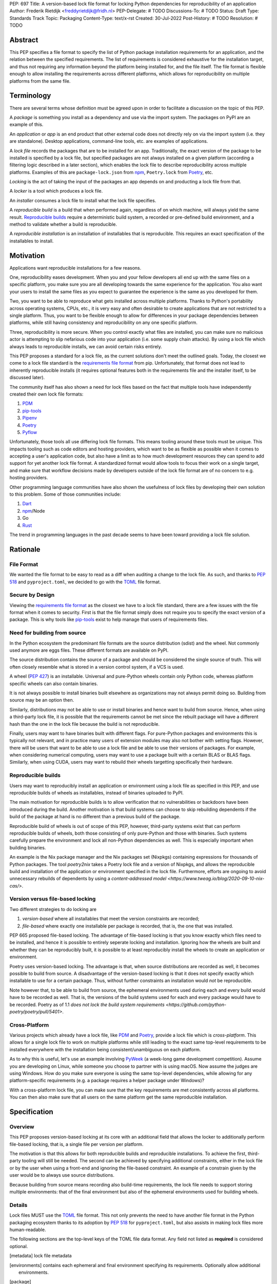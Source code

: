 PEP: 697
Title: A version-based lock file format for locking Python dependencies for reproducibility of an application
Author: Frederik Rietdijk <freddyrietdijk@fridh.nl>
PEP-Delegate: # TODO
Discussions-To: # TODO
Status: Draft
Type: Standards Track
Topic: Packaging
Content-Type: text/x-rst
Created: 30-Jul-2022
Post-History: # TODO
Resolution: # TODO

========
Abstract
========

This PEP specifies a file format to specify the list of Python package
installation requirements for an application, and the relation between
the specified requirements. The list of requirements is considered
exhaustive for the installation target, and thus not requiring any
information beyond the platform being installed for, and the file
itself. The file format is flexible enough to allow installing the
requirements across different platforms, which allows for
reproducibility on multiple platforms from the same file.

===========
Terminology
===========

There are several terms whose definition must be agreed upon in order
to facilitate a discussion on the topic of this PEP.

A *package* is something you install as a dependency and use via the
import system. The packages on PyPI are an example of this.

An *application* or *app* is an end product that other external code
does not directly rely on via the import system (i.e. they are
standalone). Desktop applications, command-line tools, etc. are
examples of applications.

A *lock file* records the packages that are to be installed for an
app. Traditionally, the exact version of the package to be installed
is specified by a lock file, but specified packages are not always
installed on a given platform (according a filtering logic described
in a later section), which enables the lock file to describe
reproducibility across multiple platforms. Examples of this are
``package-lock.json`` from npm_, ``Poetry.lock`` from Poetry_, etc.

*Locking* is the act of taking the input of the packages an app
depends on and producting a lock file from that.

A *locker* is a tool which produces a lock file.

An *installer* consumes a lock file to install what the lock file
specifies.

A *reproducible build* is a build that when performed again, regardless of on
which machine, will always yield the same result. `Reproducible builds`_ require
a deterministic build system, a recorded or pre-defined build environment, and a
method to validate whether a build is reproducible.

A *reproducible installation* is an installation of installables that is
reproducible. This requires an exact specification of the installables to install.

==========
Motivation
==========

Applications want reproducible installations for a few reasons.

One, reproducibility eases development. When you and your fellow
developers all end up with the same files on a specific platform, you
make sure you are all developing towards the same experience for the
application. You also want your users to install the same files as
you expect to guarantee the experience is the same as you developed
for them.

Two, you want to be able to reproduce what gets installed across
multiple platforms. Thanks to Python's portability across operating
systems, CPUs, etc., it is very easy and often desirable to create
applications that are not restricted to a single platform. Thus, you
want to be flexible enough to allow for differences in your package
dependencies between platforms, while still having consistency
and reproducibility on any one specific platform.

Three, reproducibility is more secure. When you control exactly what
files are installed, you can make sure no malicious actor is
attempting to slip nefarious code into your application (i.e. some
supply chain attacks). By using a lock file which always leads to
reproducible installs, we can avoid certain risks entirely.

.. Four, relying on the `wheel file`_ format provides reproducibility
.. without requiring build tools to support reproducibility themselves.
.. Thanks to wheels being static and not executing code as part of
.. installation, wheels always lead to a reproducible result. Compare
.. this to source distributions (aka sdists) or source trees which only
.. lead to a reproducible install if their build tool supports
.. reproducibility due to inherent code execution. Unfortunately the vast
.. majority of build tools do not support reproducible builds, so this
.. PEP helps alleviate that issue by only supporting wheels as a package
.. format.

This PEP proposes a standard for a lock file, as the current solutions
don't meet the outlined goals. Today, the closest we come to a lock
file standard is the `requirements file format`_ from pip.
Unfortunately, that format does not lead to inherently reproducible
installs (it requires optional features both in the requirements file
and the installer itself, to be discussed later).

The community itself has also shown a need for lock files based on the
fact that multiple tools have independently created their own lock
file formats:

#. PDM_
#. `pip-tools`_
#. Pipenv_
#. Poetry_
#. Pyflow_

Unfortunately, those tools all use differing lock file formats. This
means tooling around these tools must be unique. This impacts tooling
such as code editors and hosting providers, which want to be as
flexible as possible when it comes to accepting a user's application
code, but also have a limit as to how much development resources they
can spend to add support for yet another lock file format. A
standardized format would allow tools to focus their work on a single
target, and make sure that workflow decisions made by developers
outside of the lock file format are of no concern to e.g. hosting
providers.

Other programming language communities have also shown the usefulness
of lock files by developing their own solution to this problem. Some
of those communities include:

#. Dart_
#. npm_/Node
#. Go
#. Rust_

The trend in programming languages in the past decade seems to have
been toward providing a lock file solution.


=========
Rationale
=========

-----------
File Format
-----------

We wanted the file format to be easy to read as a diff when auditing
a change to the lock file. As such, and thanks to :pep:`518` and
``pyproject.toml``, we decided to go with the TOML_ file format.


-----------------
Secure by Design
-----------------

Viewing the `requirements file format`_ as the closest we have to
a lock file standard, there are a few issues with the file format when
it comes to security. First is that the file format simply does not
require you to specify the exact version of a package. This is why
tools like `pip-tools`_ exist to help manage that users of
requirements files.

.. Second, you must opt into specifying what files are acceptable to be
.. installed by using the ``--hash`` argument for a specific dependency.
.. This is also optional with pip-tools as it requires specifying the
.. ``--generate-hashes`` CLI argument. This requires ``--require-hashes``
.. for pip to make sure no dependencies lack a hash to check.


.. Third, even when you control what files may be installed, it does not
.. prevent other packages from being installed. If a dependency is not
.. listed in the requirements file, pip will happily go searching for a
.. file to meet that need. You must specify ``--no-deps`` as an
.. argument to pip to prevent unintended dependency resolution outside
.. of the requirements file.

.. Fourth, the format allows for installing a
.. `source distribution file`_ (aka "sdist"). By its very nature,
.. installing an sdist requires executing arbitrary Python code, meaning
.. that there is no control over what files may be installed. Only by
.. specifying ``--only-binary :all:`` can you guarantee pip to only use a
.. `wheel file`_ for each package.

.. To recap, in order for a requirements file to be as secure as what is
.. being proposed, a user should always do the following steps:

.. #. Use pip-tools and its command ``pip-compile --generate-hashes``
.. #. Install the requirements file using
..    ``pip install --require-hashes --no-deps --only-binary :all:``

.. Critically, all of those flags, and both the specificity and
.. exhaustion of what to install that pip-tools provides, are optional
.. for requirements files.

.. As such, the proposal raised in this PEP is secure by design which
.. combats some supply chain attacks. Hashes for files which would be
.. used to install from are **required**. You can **only** install from
.. wheels to unambiguously define what files will be placed in the file
.. system.  Installers **must** lead to an deterministic installation
.. from a lock file for a given platform. All of this leads to a
.. reproducible installation which you can deem trustworthy (when you
.. have audited the lock file and what it lists).

-----------------------------
Need for building from source
-----------------------------

In the Python ecosystem the predominant file formats are the source distribution
(sdist) and the wheel. Not commonly used anymore are eggs files. These different
formats are available on PyPI.

The source distribution contains the source of a package and should be
considered the single source of truth. This will often closely resemble what is
stored in a version control system, if a VCS is used.

A wheel (:pep:`427`) is an installable. Universal and pure-Python wheels contain
only Python code, whereas platform specific wheels can also contain binaries.

It is not always possible to install binaries built elsewhere as organizations
may not always permit doing so. Building from source may be an option then.

Similarly, distributions may not be able to use or install binaries and hence
want to build from source. Hence, when using a third-party lock file, it is
possible that the requirements cannot be met since the rebuilt package will have
a different hash than the one in the lock file because the build is not
reproducible.

Finally, users may want to have binaries built with different flags. For
pure-Python packages and environments this is typically not relevant, and in
practice many users of extension modules may also not bother with setting flags.
However, there will be users that want to be able to use a lock file and be able
to use their versions of packages. For example, when considering numerical
computing, users may want to use a package built with a certain BLAS or BLAS
flags. Similarly, when using CUDA, users may want to rebuild their wheels
targetting specifically their hardware.

-------------------
Reproducible builds
-------------------

Users may want to reproducibly install an application or environment using a
lock file as specified in this PEP, and use reproducible builds of wheels as
installables, instead of binaries uploaded to PyPI. 

The main motivation for reproducible builds is to allow verification that no
vulnerabilities or backdoors have been introduced during the build. Another
motivation is that build systems can choose to skip rebuilding dependents if the
build of the package at hand is no different than a previous build of the
package.

Reproducible build of wheels is out of scope of this PEP, however, third-party
systems exist that can perform reproducible builds of wheels, both those
consisting of only pure-Python and those with binaries. Such systems carefully
prepare the environment and lock all non-Python dependencies as well. This is
especially important when building binaries.

An example is the Nix package manager and the Nix packages set (Nixpkgs)
containing expressions for thousands of Python packages. The tool `poetry2nix`
takes a Poetry lock file and a version of Nixpkgs, and allows the reproducible
build and installation of the application or environment specified in the lock
file. Furthermore, efforts are ongoing to avoid unnecessary rebuilds of
dependents by using a `content-addressed model
<https://www.tweag.io/blog/2020-09-10-nix-cas/>`.

---------------------------------
Version versus file-based locking
---------------------------------

Two different strategies to do locking are

1. *version-based* where all installables that meet the version constraints are
   recorded;
2. *file-based* where exactly one installable per package is recorded, that is,
   the one that was installed.

PEP 665 proposed file-based locking. The advantage of file-based locking is that
you know exactly which files need to be installed, and hence it is possible to
entirely seperate locking and installation. Ignoring how the wheels are built
and whether they can be reproducibly built, it is possible to at least
reproducibly install the wheels to create an application or environment.

Poetry uses version-based locking. The advantage is that, when source
distributions are recorded as well, it becomes possible to build from source. A
disadvantage of the version-based locking is that it does not specify exactly
which installable to use for a certain package. Thus, without further
constraints an installation would *not* be reproducible.

Note however that, to be able to build from source, the ephemeral environments
used during each and every build would have to be recorded as well. That is, the
versions of the build systems used for each and every package would have to be
recorded. Poetry as of 1.1 `does not lock the build system requirements
<https://github.com/python-poetry/poetry/pull/5401>`. 

--------------
Cross-Platform
--------------

Various projects which already have a lock file, like PDM_ and
Poetry_, provide a lock file which is *cross-platform*. This allows
for a single lock file to work on multiple platforms while still
leading to the exact same top-level requirements to be installed
everywhere with the installation being consistent/unambiguous on
each platform.

As to why this is useful, let's use an example involving PyWeek_
(a week-long game development competition). Assume you are developing
on Linux, while someone you choose to partner with is using macOS.
Now assume the judges are using Windows. How do you make sure everyone
is using the same top-level dependencies, while allowing for any
platform-specific requirements (e.g. a package requires a helper
package under Windows)?

With a cross-platform lock file, you can make sure that the key
requirements are met consistently across all platforms. You can then
also make sure that all users on the same platform get the same
reproducible installation.


.. ----------------
.. Simple Installer
.. ----------------

.. The separation of concerns between a locker and an installer allows
.. for an installer to have a much simpler operation to perform. As
.. such, it not only allows for installers to be easier to write, but
.. facilitates in making sure installers create unambiguous, reproducible
.. installations correctly.

.. The installer can also expend less computation/energy in creating the
.. installation. This is beneficial not only for faster installs, but
.. also from an energy consumption perspective, as installers are
.. expected to be run more often than lockers.

.. This has led to a design where the locker must do more work upfront
.. to the benefit installers. It also means the complexity of package
.. dependencies is simpler and easier to comprehend in a lock files to
.. avoid ambiguity.


=============
Specification
=============

--------
Overview
--------

This PEP proposes version-based locking at its core with an additional field
that allows the locker to additionally perform file-based locking, that is, a
single file per version per platform.

The motivation is that this allows for both reproducible builds and reproducible
installations. To achieve the first, third-party tooling will still be needed.
The second can be achieved by specifying additional constraints, either in the
lock file or by the user when using a front-end and ignoring the file-based
constraint. An example of a constrain given by the user would be to always use
source distributions.

Because building from source means recording also build-time requirements, the
lock file needs to support storing multiple environments: that of the final
environment but also of the ephemeral environments used for building wheels.

-------
Details
-------

Lock files MUST use the TOML_ file format. This not only prevents the
need to have another file format in the Python packaging ecosystem
thanks to its adoption by :pep:`518` for ``pyproject.toml``, but also
assists in making lock files more human-readable.

.. Lock files MUST end their file names with ``.pylock.toml``. The
.. ``.toml`` part unambiguously distinguishes the format of the file,
.. and helps tools like code editors support the file appropriately. The
.. ``.pylock`` part distinguishes the file from other TOML files the user
.. has, to make the logic easier for tools to create functionality
.. specific to Python lock files, instead of TOML files in general.

The following sections are the top-level keys of the TOML file data
format. Any field not listed as **required** is considered optional.


.. Top level array
.. [metadata] lock file metadata
.. Under that
.. [environments] contains each ephemeral and final environment specifying its requirements. Optionally allow additional environments.
.. [package] 
.. Locking is done for each environment separately.





.. ``version``
.. ===========

.. This field is **required**.

.. The version of the lock file being used. The key MUST be a string
.. consisting of a number that follows the same formatting as the
.. ``Metadata-Version`` key in the `core metadata spec`_.

.. The value MUST be set to ``"1.0"`` until a future PEP allows for a
.. different value.  The introduction of a new *optional* key to the file
.. format SHOULD increase the minor version. The introduction of a new
.. required key or changing the format MUST increase the major version.
.. How to handle other scenarios is left as a per-PEP decision.

.. Installers MUST warn the user if the lock file specifies a version
.. whose major version is supported but whose minor version is
.. unsupported/unrecognized (e.g. the installer supports ``"1.0"``, but
.. the lock file specifies ``"1.1"``).

.. Installers MUST raise an error if the lock file specifies a major
.. version which is unsupported (e.g. the installer supports ``"1.9"``
.. but the lock file specifies ``"2.0"``).


.. ``created-at``
.. ==============

.. This field is **required**.

.. The timestamp for when the lock file was generated (using TOML's
.. native timestamp type). It MUST be recorded using the UTC time zone to
.. avoid ambiguity.

.. If the SOURCE_DATE_EPOCH_ environment variable is set, it MUST be used
.. as the timestamp by the locker. This facilitates reproducibility of
.. the lock file itself.


.. ``[tool]``
.. ==========

.. Tools may create their own sub-tables under the ``tool`` table. The
.. rules for this table match those for ``pyproject.toml`` and its
.. ``[tool]`` table from the `build system declaration spec`_.


.. ``[metadata]``
.. ==============

.. This table is **required**.

.. A table containing data applying to the overall lock file.


.. ``metadata.marker``
.. -------------------

.. A key storing a string containing an environment marker as
.. specified in the `dependency specifier spec`_.

.. The locker MAY specify an environment marker which specifies any
.. restrictions the lock file was generated under.

.. If the installer is installing for an environment which does not
.. satisfy the specified environment marker, the installer MUST raise an
.. error as the lock file does not support the target installation
.. environment.


.. ``metadata.tag``
.. ----------------

.. A key storing a string specifying `platform compatibility tags`_
.. (i.e. wheel tags). The tag MAY be a compressed tag set.

.. If the installer is installing for an environment which does not
.. satisfy the specified tag (set), the installer MUST raise an error
.. as the lock file does not support the targeted installation
.. environment.


.. ``metadata.requires``
.. ---------------------

.. This field is **required**.

.. An array of strings following the `dependency specifier spec`_. This
.. array represents the top-level package dependencies of the lock file
.. and thus the root of the dependency graph.


.. ``metadata.requires-python``
.. ----------------------------

.. A string specifying the supported version(s) of Python for this lock
.. file. It follows the same format as that specified for the
.. ``Requires-Python`` field in the `core metadata spec`_.


.. ``[[package._name_._version_]]``
.. ================================

.. This array is **required**.

.. An array per package and version containing entries for the potential
.. (wheel) files to install (as represented by ``_name_`` and
.. ``_version_``, respectively).

.. Lockers MUST normalize a project's name according to the
.. `simple repository API`_. If extras are specified as part of the
.. project to install, the extras are to be included in the key name and
.. are to be sorted in lexicographic order.

.. Within the file, the tables for the projects SHOULD be sorted by:

.. #. Project/key name in lexicographic order
.. #. Package version, newest/highest to older/lowest according to the
..    `version specifiers spec`_
.. #. Optional dependencies (extras) via lexicographic order
.. #. File name based on the ``filename`` field (discussed
..    below)

.. These recommendations are to help minimize diff changes between tool
.. executions.


.. ``package._name_._version_.filename``
.. -------------------------------------

.. This field is **required**.

.. A string representing the base name of the file as represented by an
.. entry in the array (i.e. what
.. ``os.path.basename()``/``pathlib.PurePath.name`` represents). This
.. field is required to simplify installers as the file name is required
.. to resolve wheel tags derived from the file name. It also guarantees
.. that the association of the array entry to the file it is meant for is
.. always clear.


.. ``[package._name_._version_.hashes]``
.. -------------------------------------

.. This table is **required**.

.. A table with keys specifying a hash algorithm and values as the hash
.. for the file represented by this entry in the
.. ``package._name_._version_`` table.

.. Lockers SHOULD list hashes in lexicographic order. This is to help
.. minimize diff sizes and the potential to overlook hash value changes.

.. An installer MUST only install a file which matches one of the
.. specified hashes.


.. ``package._name_._version_.url``
.. --------------------------------

.. A string representing a URL where to get the file.

.. The installer MAY support any schemes it wants for URLs. A URL with no
.. scheme MUST be assumed to be a local file path (both relative paths to
.. the lock file and absolute paths). Installers MUST support, at
.. minimum, HTTPS URLs as well as local file paths.

.. An installer MAY choose to not use the URL to retrieve a file
.. if a file matching the specified hash can be found using alternative
.. means (e.g. on the file system in a cache directory).


.. ``package._name_._version_.direct``
.. -----------------------------------

.. A boolean representing whether an installer should consider the
.. project installed "directly" as specified by the
.. `direct URL origin of installed distributions spec`_.

.. If the key is true, then the installer MUST follow the
.. `direct URL origin of installed distributions spec`_ for recording
.. the installation as "direct".


.. ``package._name_._version_.requires-python``
.. --------------------------------------------

.. A string specifying the support version(s) of Python for this file. It
.. follows the same format as that specified for the
.. ``Requires-Python`` field in the `core metadata spec`_.


.. ``package._name_._version_.requires``
.. -------------------------------------

.. An array of strings following the `dependency specifier spec`_ which
.. represent the dependencies of this file.


.. -------
.. Example
.. -------

.. ::

..         version = "1.0"
..         created-at = 2021-10-19T22:33:45.520739+00:00

..         [tool]
..         # Tool-specific table.

..         [metadata]
..         requires = ["mousebender", "coveragepy[toml]"]
..         marker = "sys_platform == 'linux'"  # As an example for coverage.
..         requires-python = ">=3.7"

..         [[package.attrs."21.2.0"]]
..         filename = "attrs-21.2.0-py2.py3-none-any.whl"
..         hashes.sha256 = "149e90d6d8ac20db7a955ad60cf0e6881a3f20d37096140088356da6c716b0b1"
..         url = "https://files.pythonhosted.org/packages/20/a9/ba6f1cd1a1517ff022b35acd6a7e4246371dfab08b8e42b829b6d07913cc/attrs-21.2.0-py2.py3-none-any.whl"
..         requires-python = ">=2.7, !=3.0.*, !=3.1.*, !=3.2.*, !=3.3.*, !=3.4.*"

..         [[package.attrs."21.2.0"]]
..         # If attrs had another wheel file (e.g. that was platform-specific),
..         # it could be listed here.

..         [[package."coveragepy[toml]"."6.2.0"]]
..         filename = "coverage-6.2-cp310-cp310-manylinux_2_5_x86_64.manylinux1_x86_64.manylinux_2_12_x86_64.manylinux2010_x86_64.whl"
..         hashes.sha256 = "c7912d1526299cb04c88288e148c6c87c0df600eca76efd99d84396cfe00ef1d"
..         url = "https://files.pythonhosted.org/packages/da/64/468ca923e837285bd0b0a60bd9a287945d6b68e325705b66b368c07518b1/coverage-6.2-cp310-cp310-manylinux_2_5_x86_64.manylinux1_x86_64.manylinux_2_12_x86_64.manylinux2010_x86_64.whl"
..         requires-python = ">=3.6"
..         requires = ["tomli"]

..         [[package."coveragepy[toml]"."6.2.0"]]
..         filename = "coverage-6.2-cp310-cp310-musllinux_1_1_x86_64.whl "
..         hashes.sha256 = "276651978c94a8c5672ea60a2656e95a3cce2a3f31e9fb2d5ebd4c215d095840"
..         url = "https://files.pythonhosted.org/packages/17/d6/a29f2cccacf2315150c31d8685b4842a6e7609279939a478725219794355/coverage-6.2-cp310-cp310-musllinux_1_1_x86_64.whl"
..         requires-python = ">=3.6"
..         requires = ["tomli"]

..         # More wheel files for `coverage` could be listed for more
..         # extensive support (i.e. all Linux-based wheels).

..         [[package.mousebender."2.0.0"]]
..         filename = "mousebender-2.0.0-py3-none-any.whl"
..         hashes.sha256 = "a6f9adfbd17bfb0e6bb5de9a27083e01dfb86ed9c3861e04143d9fd6db373f7c"
..         url = "https://files.pythonhosted.org/packages/f4/b3/f6fdbff6395e9b77b5619160180489410fb2f42f41272994353e7ecf5bdf/mousebender-2.0.0-py3-none-any.whl"
..         requires-python = ">=3.6"
..         requires = ["attrs", "packaging"]

..         [[package.packaging."20.9"]]
..         filename = "packaging-20.9-py2.py3-none-any.whl"
..         hashes.blake-256 = "3e897ea760b4daa42653ece2380531c90f64788d979110a2ab51049d92f408af"
..         hashes.sha256 = "67714da7f7bc052e064859c05c595155bd1ee9f69f76557e21f051443c20947a"
..         url = "https://files.pythonhosted.org/packages/3e/89/7ea760b4daa42653ece2380531c90f64788d979110a2ab51049d92f408af/packaging-20.9-py2.py3-none-any.whl"
..         requires-python = ">=3.6"
..         requires = ["pyparsing"]

..         [[package.pyparsing."2.4.7"]]
..         filename = "pyparsing-2.4.7-py2.py3-none-any.whl"
..         hashes.sha256 = "ef9d7589ef3c200abe66653d3f1ab1033c3c419ae9b9bdb1240a85b024efc88b"
..         url = "https://files.pythonhosted.org/packages/8a/bb/488841f56197b13700afd5658fc279a2025a39e22449b7cf29864669b15d/pyparsing-2.4.7-py2.py3-none-any.whl"
..         direct = true  # For demonstration purposes.
..         requires-python = ">=2.6, !=3.0.*, !=3.1.*, !=3.2.*"

..         [[package.tomli."2.0.0"]]
..         filename = "tomli-2.0.0-py3-none-any.whl"
..         hashes.sha256 = "b5bde28da1fed24b9bd1d4d2b8cba62300bfb4ec9a6187a957e8ddb9434c5224"
..         url = "https://files.pythonhosted.org/packages/e2/9f/5e1557a57a7282f066351086e78f87289a3446c47b2cb5b8b2f614d8fe99/tomli-2.0.0-py3-none-any.whl"
..         requires-python = ">=3.7"


.. ------------------------
.. Expectations for Lockers
.. ------------------------

.. Lockers MUST create lock files for which a topological sort of the
.. packages which qualify for installation on the specified platform
.. results in a graph for which only a single version of any package
.. qualifies for installation and there is at least one compatible file
.. to install for each package. This leads to a lock file for any
.. supported platform where the only decision an installer can make
.. is what the "best-fitting" wheel is to install (which is discussed
.. below).

.. Lockers are expected to utilize ``metadata.marker``, ``metadata.tag``,
.. and ``metadata.requires-python`` as appropriate as well as environment
.. markers specified via ``requires`` and Python version requirements via
.. ``requires-python`` to enforce this result for installers. Put another
.. way, the information used in the lock file is not expected to be
.. pristine/raw from the locker's input and instead is to be changed as
.. necessary to the benefit of the locker's goals.


.. ---------------------------
.. Expectations for Installers
.. ---------------------------

.. The expected algorithm for resolving what to install is:

.. #. Construct a dependency graph based on the data in the lock file
..    with ``metadata.requires`` as the starting/root point.
.. #. Eliminate all files that are unsupported by the specified platform.
.. #. Eliminate all irrelevant edges between packages based on marker
..    evaluation for ``requires``.
.. #. Raise an error if a package version is still reachable from the
..    root of the dependency graph but lacks any compatible file.
.. #. Verify that all packages left only have one version to install,
..    raising an error otherwise.
.. #. Install the best-fitting wheel file for each package which
..    remains.

.. Installers MUST follow a deterministic algorithm determine what the
.. "best-fitting wheel file" is. A simple solution for this is to
.. rely upon the `packaging project <https://pypi.org/p/packaging/>`__
.. and its ``packaging.tags`` module to determine wheel file precedence.

.. Installers MUST support installing into an empty environment.
.. Installers MAY support installing into an environment that already
.. contains installed packages (and whatever that would entail to be
.. supported).


.. ========================
.. (Potential) Tool Support
.. ========================

.. The pip_ team has `said <https://github.com/pypa/pip/issues/10636>`__
.. they are interested in supporting this PEP if accepted. The current
.. proposal for pip may even
.. `supplant the need <https://github.com/jazzband/pip-tools/issues/1526#issuecomment-961883367>`__
.. for `pip-tools`_.

.. PDM_ has also said they would
.. `support the PEP <https://github.com/pdm-project/pdm/issues/718>`__
.. if accepted.

.. Pyflow_ has said they
.. `"like the idea" <https://github.com/David-OConnor/pyflow/issues/153#issuecomment-962482058>`__
.. of the PEP.

.. Poetry_ has said they would **not** support the PEP as-is because
.. `"Poetry supports sdists files, directory and VCS dependencies which are not supported" <https://github.com/python-poetry/poetry/issues/4710#issuecomment-973946104>`__.
.. Recording requirements at the file level, which is on purpose to
.. better reflect what can occur when it comes to dependencies,
.. `"is contradictory to the design of Poetry" <https://github.com/python-poetry/poetry/issues/4710#issuecomment-973946104>`__.
.. This also excludes export support to a this PEP's lock file as
.. `"Poetry exports the information present in the poetry.lock file into another format" <https://github.com/python-poetry/poetry/issues/4710#issuecomment-974551351>`__
.. and sdists and source trees are included in ``Poetry.lock`` files.
.. Thus it is not a clean translation from Poetry's lock file to this
.. PEP's lock file format.


.. =======================
.. Backwards Compatibility
.. =======================

.. As there is no pre-existing specification regarding lock files, there
.. are no explicit backwards compatibility concerns.

.. As for pre-existing tools that have their own lock file, some updating
.. will be required. Most document the lock file name, but not its
.. contents. For projects which do not commit their lock file to
.. version control, they will need to update the equivalent of their
.. ``.gitignore`` file. For projects that do commit their lock file to
.. version control, what file(s) get committed will need an update.

.. For projects which do document their lock file format like pipenv_,
.. they will very likely need a major version release which changes the
.. lock file format.


.. ===============
.. Transition Plan
.. ===============

.. In general, this PEP could be considered successful if:

.. #. Two pre-existing tools became lockers (e.g. `pip-tools`_, PDM_,
..    pip_ via ``pip freeze``).
.. #. Pip became an installer.
.. #. One major, non-Python-specific platform supported the file format
..    (e.g. a cloud provider).

.. This would show interoperability, usability, and programming
.. community/business acceptance.

.. In terms of a transition plan, there are potentially multiple steps
.. that could lead to this desired outcome. Below is a somewhat idealized
.. plan that would see this PEP being broadly used.


.. ---------
.. Usability
.. ---------

.. First, a ``pip freeze`` equivalent tool could be developed which
.. creates a lock file. While installed packages do not by themselves
.. provide enough information to statically create a lock file, a user
.. could provide local directories and index URLs to construct one. This
.. would then lead to lock files that are stricter than a requirements
.. file by limiting the lock file to the current platform. This would
.. also allow people to see whether their environment would be
.. reproducible.

.. Second, a stand-alone installer should be developed. As the
.. requirements on an installer are much simpler than what pip provides,
.. it should be reasonable to have an installer that is independently
.. developed.

.. Third, a tool to convert a pinned requirements file as emitted by
.. pip-tools could be developed. Much like the ``pip freeze`` equivalent
.. outlined above, some input from the user may be needed. But this tool
.. could act as a transitioning step for anyone who has an appropriate
.. requirements file. This could also act as a test before potentially
.. having pip-tools grow some ``--lockfile`` flag to use this PEP.

.. All of this could be required before the PEP transitions from
.. conditional acceptance to full acceptance (and give the community a
.. chance to test if this PEP is potentially useful).


.. ----------------
.. Interoperability
.. ----------------

.. At this point, the goal would be to increase interoperability between
.. tools.

.. First, pip would become an installer. By having the most widely used
.. installer support the format, people can innovate on the locker side
.. while knowing people will have the tools necessary to actually consume
.. a lock file.

.. Second, pip becomes a locker. Once again, pip's reach would make the
.. format accessible for the vast majority of Python users very quickly.

.. Third, a project with a pre-existing lock file format supports at
.. least exporting to the lock file format (e.g. PDM or Pyflow). This
.. would show that the format meets the needs of other projects.


.. ----------
.. Acceptance
.. ----------

.. With the tooling available throughout the community, acceptance would
.. be shown via those not exclusively tied to the Python community
.. supporting the file format based on what they believe their users
.. want.

.. First, tools that operate on requirements files like code editors
.. having equivalent support for lock files.

.. Second, consumers of requirements files like cloud providers would
.. also accept lock files.

.. At this point the PEP would have permeated out far enough to be on
.. par with requirements files in terms of general accpetance and
.. potentially more if projects had dropped their own lock files for this
.. PEP.


.. =====================
.. Security Implications
.. =====================

.. A lock file should not introduce security issues but instead help
.. solve them. By requiring the recording of hashes for files, a lock
.. file is able to help prevent tampering with code since the hash
.. details were recorded. Relying on only wheel files means what files
.. will be installed can be known ahead of time and is reproducible. A
.. lock file also helps prevent unexpected package updates being
.. installed which may in turn be malicious.


.. =================
.. How to Teach This
.. =================

.. Teaching of this PEP will very much be dependent on the lockers and
.. installers being used for day-to-day use. Conceptually, though, users
.. could be taught that a lock file specifies what should be installed
.. for a project to work. The benefits of consistency and security should
.. be emphasized to help users realize why they should care about lock
.. files.


.. ========================
.. Reference Implementation
.. ========================

.. A proof-of-concept locker can be found at
.. https://github.com/frostming/pep665_poc . No installer has been
.. implemented yet, but the design of this PEP suggests the locker is the
.. more difficult aspect to implement.


.. ==============
.. Rejected Ideas
.. ==============

.. ----------------------------
.. File Formats Other Than TOML
.. ----------------------------

.. JSON_ was briefly considered, but due to:

.. #. TOML already being used for ``pyproject.toml``
.. #. TOML being more human-readable
.. #. TOML leading to better diffs

.. the decision was made to go with TOML. There was some concern over
.. Python's standard library lacking a TOML parser, but most packaging
.. tools already use a TOML parser thanks to ``pyproject.toml`` so this
.. issue did not seem to be a showstopper. Some have also argued against
.. this concern in the past by the fact that if packaging tools abhor
.. installing dependencies and feel they can't vendor a package then the
.. packaging ecosystem has much bigger issues to rectify than the need to
.. depend on a third-party TOML parser.


.. --------------------------
.. Alternative Naming Schemes
.. --------------------------

.. Specifying a directory to install file to was considered, but
.. ultimately rejected due to people's distaste for the idea.

.. It was also suggested to not have a special file name suffix, but it
.. was decided that hurt discoverability by tools too much.


.. -----------------------------
.. Supporting a Single Lock File
.. -----------------------------

.. At one point the idea of only supporting single lock file which
.. contained all possible lock information was considered. But it quickly
.. became apparent that trying to devise a data format which could
.. encompass both a lock file format which could support multiple
.. environments as well as strict lock outcomes for
.. reproducible builds would become quite complex and cumbersome.

.. The idea of supporting a directory of lock files as well as a single
.. lock file named ``pyproject-lock.toml`` was also considered. But any
.. possible simplicity from skipping the directory in the case of a
.. single lock file seemed unnecessary. Trying to define appropriate
.. logic for what should be the ``pyproject-lock.toml`` file and what
.. should go into ``pyproject-lock.d`` seemed unnecessarily complicated.


.. -----------------------------------------------
.. Using a Flat List Instead of a Dependency Graph
.. -----------------------------------------------

.. The first version of this PEP proposed that the lock file have no
.. concept of a dependency graph. Instead, the lock file would list
.. exactly what should be installed for a specific platform such that
.. installers did not have to make any decisions about *what* to install,
.. only validating that the lock file would work for the target platform.

.. This idea was eventually rejected due to the number of combinations
.. of potential :pep:`508` environment markers. The decision was made that
.. trying to have lockers generate all possible combinations as
.. individual lock files when a project wants to be cross-platform would
.. be too much.


.. -------------------------------
.. Use Wheel Tags in the File Name
.. -------------------------------

.. Instead of having the ``metadata.tag`` field there was a suggestion
.. of encoding the tags into the file name. But due to the addition of
.. the ``metadata.marker`` field and what to do when no tags were needed,
.. the idea was dropped.


.. ----------------------------------
.. Alternative Names for ``requires``
.. ----------------------------------

.. Some other names for what became ``requires`` were ``installs``,
.. ``needs``, and ``dependencies``. Initially this PEP chose ``needs``
.. after asking a Python beginner which term they preferred. But based
.. on feedback on an earlier draft of this PEP, ``requires`` was chosen
.. as the term.


.. -----------------
.. Accepting PEP 650
.. -----------------

.. :pep:`650` was an earlier attempt at trying to tackle this problem by
.. specifying an API for installers instead of standardizing on a lock
.. file format (ala :pep:`517`). The
.. `initial response <https://discuss.python.org/t/pep-650-specifying-installer-requirements-for-python-projects/6657/>`__
.. to :pep:`650` could be considered mild/lukewarm. People seemed to be
.. consistently confused over which tools should provide what
.. functionality to implement the PEP. It also potentially incurred more
.. overhead as it would require executing Python APIs to perform any
.. actions involving packaging.

.. This PEP chooses to standardize around an artifact instead of an API
.. (ala :pep:`621`). This would allow for more tool integrations as it
.. removes the need to specifically use Python to do things such as
.. create a lock file, update it, or even install packages listed in
.. a lock file. It also allows for easier introspection by forcing
.. dependency graph details to be written in a human-readable format.
.. It also allows for easier sharing of knowledge by standardizing what
.. people need to know more (e.g. tutorials become more portable between
.. tools when it comes to understanding the artifact they produce). It's
.. also simply the approach other language communities have taken and
.. seem to be happy with.

.. Acceptance of this PEP would mean :pep:`650` gets rejected.


.. -------------------------------------------------------
.. Specifying Requirements per Package Instead of per File
.. -------------------------------------------------------

.. An earlier draft of this PEP specified dependencies at the package
.. level instead of per file. While this has traditionally been how
.. packaging systems work, it actually did not reflect accurately how
.. things are specified. As such, this PEP was subsequently updated to
.. reflect the granularity that dependencies can truly be specified at.


.. ----------------------------------
.. Specify Where Lockers Gather Input
.. ----------------------------------

.. This PEP does not specify how a locker gets its input. An initial
.. suggestion was to partially reuse :pep:`621`, but due to disagreements
.. on how flexible the potential input should be in terms of specifying
.. things such as indexes, etc., it was decided this would best be left
.. to a separate PEP.


.. -------------------------------------------------------------------------------------
.. Allowing Source Distributions and Source Trees to be an Opt-In, Supported File Format
.. -------------------------------------------------------------------------------------

.. After `extensive discussion <https://discuss.python.org/t/supporting-sdists-and-source-trees-in-pep-665/11869/>`__,
.. it was decided that this PEP would not support source distributions
.. (aka sdists) or source trees as an acceptable format for code.
.. Introducing sdists and source trees to this PEP would immediately undo
.. the reproducibility and security goals due to needing to execute code
.. to build the sdist or source tree. It would also greatly increase
.. the complexity for (at least) installers as the dynamic build nature
.. of sdists and source trees means the installer would need to handle
.. fully resolving whatever requirements the sdists produced dynamically,
.. both from a building and installation perspective.

.. Due to all of this, it was decided it was best to have a separate
.. discussion about what supporting sdists and source trees **after**
.. this PEP is accepted/rejected. As the proposed file format is
.. versioned, introducing sdists and source tree support in a later PEP
.. is doable.

.. It should be noted, though, that this PEP is **not** stop an
.. out-of-band solution from being developed to be used in conjunction
.. with this PEP. Building wheel files from sdists and shipping them with
.. code upon deployment so they can be included in the lock file is one
.. option. Another is to use a requirements file *just* for sdists and
.. source trees, then relying on a lock file for all wheels.


.. ===========
.. Open Issues
.. ===========

.. None.


.. ===============
.. Acknowledgments
.. ===============

.. Thanks to Frost Ming of PDM_ and Sébastien Eustace of Poetry_ for
.. providing input around dynamic install-time resolution of :pep:`508`
.. requirements.

.. Thanks to Kushal Das for making sure reproducible builds stayed a
.. concern for this PEP.

.. Thanks to Andrea McInnes for initially settling the bikeshedding and
.. choosing the paint colour of ``needs`` (at which point people ralled
.. around the ``requires`` colour instead).


=========
Copyright
=========

This document is placed in the public domain or under the
CC0-1.0-Universal license, whichever is more permissive.


.. _build system declaration spec: https://packaging.python.org/specifications/declaring-build-dependencies/
.. _core metadata spec: https://packaging.python.org/specifications/core-metadata/
.. _Dart: https://dart.dev/
.. _dependency specifier spec: https://packaging.python.org/specifications/dependency-specifiers/
.. _direct URL origin of installed distributions spec: https://packaging.python.org/specifications/direct-url/
.. _Git: https://git-scm.com/
.. _Go: https://go.dev/
.. _JSON: https://www.json.org/
.. _npm: https://www.npmjs.com/
.. _PDM: https://pypi.org/project/pdm/
.. _pip: https://pip.pypa.io/
.. _pip-tools: https://pypi.org/project/pip-tools/
.. _Pipenv: https://pypi.org/project/pipenv/
.. _platform compatibility tags: https://packaging.python.org/specifications/platform-compatibility-tags/
.. _Poetry: https://pypi.org/project/poetry/
.. _Pyflow: https://pypi.org/project/pyflow/
.. _PyWeek: https://pyweek.org/
.. _requirements file format: https://pip.pypa.io/en/latest/reference/requirements-file-format/
.. _Rust: https://www.rust-lang.org/
.. _SecureDrop: https://securedrop.org/
.. _simple repository API: https://packaging.python.org/specifications/simple-repository-api/
.. _source distribution file: https://packaging.python.org/specifications/source-distribution-format/
.. _SOURCE_DATE_EPOCH: https://reproducible-builds.org/specs/source-date-epoch/
.. _TOML: https://toml.io
.. _version specifiers spec: https://packaging.python.org/specifications/version-specifiers/
.. _wheel file: https://packaging.python.org/specifications/binary-distribution-format/


.. _Reproducible builds: https://reproducible-builds.org/

..
   Local Variables:
   mode: indented-text
   indent-tabs-mode: nil
   sentence-end-double-space: t
   fill-column: 70
   coding: utf-8
   End:
